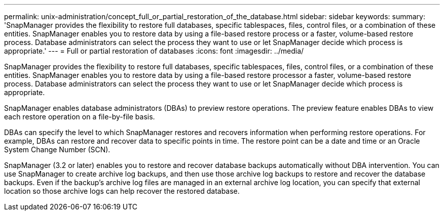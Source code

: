 ---
permalink: unix-administration/concept_full_or_partial_restoration_of_the_database.html
sidebar: sidebar
keywords: 
summary: 'SnapManager provides the flexibility to restore full databases, specific tablespaces, files, control files, or a combination of these entities. SnapManager enables you to restore data by using a file-based restore process or a faster, volume-based restore process. Database administrators can select the process they want to use or let SnapManager decide which process is appropriate.'
---
= Full or partial restoration of databases
:icons: font
:imagesdir: ../media/

[.lead]
SnapManager provides the flexibility to restore full databases, specific tablespaces, files, control files, or a combination of these entities. SnapManager enables you to restore data by using a file-based restore processor a faster, volume-based restore process. Database administrators can select the process they want to use or let SnapManager decide which process is appropriate.

SnapManager enables database administrators (DBAs) to preview restore operations. The preview feature enables DBAs to view each restore operation on a file-by-file basis.

DBAs can specify the level to which SnapManager restores and recovers information when performing restore operations. For example, DBAs can restore and recover data to specific points in time. The restore point can be a date and time or an Oracle System Change Number (SCN).

SnapManager (3.2 or later) enables you to restore and recover database backups automatically without DBA intervention. You can use SnapManager to create archive log backups, and then use those archive log backups to restore and recover the database backups. Even if the backup's archive log files are managed in an external archive log location, you can specify that external location so those archive logs can help recover the restored database.
